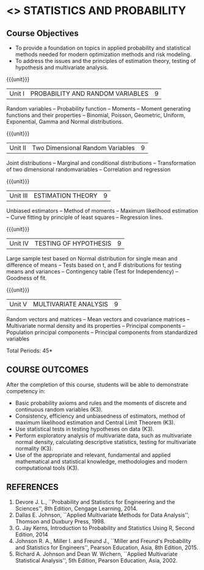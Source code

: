 * <<<DS11>>> STATISTICS AND PROBABILITY
:properties:
:author: Milton
:date: 9/11/2019
:end:
#+startup: showall

** REVISION 2019                                                   :noexport:
1. Started with Statics and Probability for ME CSE

{{{credits}}}
| L | T | P | C |
| 3 | 0 | 0 | 3 |


** Course Objectives
    - To provide a foundation on topics in applied probability and
      statistical methods needed for modern optimization methods and
      risk modeling.
    - To address the issues and the principles of estimation theory,
      testing of hypothesis and multivariate analysis.

{{{unit}}}
| Unit I | PROBABILITY AND RANDOM VARIABLES | 9 |
Random variables -- Probability function -- Moments -- Moment
generating functions and their properties -- Binomial, Poisson,
Geometric, Uniform, Exponential, Gamma and Normal distributions.

{{{unit}}}
| Unit II | Two Dimensional Random Variables | 9 |
Joint distributions -- Marginal and conditional distributions --
Transformation of two dimensional randomvariables -- Correlation and
regression

{{{unit}}}
| Unit III | ESTIMATION THEORY | 9 |
Unbiased estimators -- Method of moments -- Maximum likelihood
estimation -- Curve fitting by principle of least squares --
Regression lines.

{{{unit}}}
| Unit IV | TESTING OF HYPOTHESIS | 9 |
Large sample test based on Normal distribution for single mean and
difference of means -- Tests based on t, and F distributions for
testing means and variances -- Contingency table (Test for
Independency) -- Goodness of fit.

{{{unit}}}
| Unit V | MULTIVARIATE ANALYSIS | 9 |
Random vectors and matrices -- Mean vectors and covariance matrices --
Multivariate normal density and its properties -- Principal components
-- Population principal components -- Principal components from
standardized variables

\hfill *Total Periods: 45*

** COURSE OUTCOMES
After the completion of this course, students will be able to
 demonstrate competency in:
- Basic probability axioms and rules and the moments of discrete and
  continuous random variables (K3).
- Consistency, efficiency and unbiasedness of estimators, method of
  maximum likelihood estimation and Central Limit Theorem (K3).
- Use statistical tests in testing hypotheses on data (K3).
- Perform exploratory analysis of multivariate data, such as
  multivariate normal density, calculating descriptive statistics,
  testing for multivariate normality (K3).
- Use of the appropriate and relevant, fundamental and applied
  mathematical and statistical knowledge, methodologies and modern
  computational tools (K3).

** REFERENCES
   1. Devore J. L., ``Probability and Statistics for Engineering and
      the Sciences'', 8th Edition, Cengage Learning, 2014.
   2. Dallas E. Johnson, ``Applied Multivariate Methods for Data
      Analysis'', Thomson and Duxbury Press, 1998.
   3. G. Jay Kerns, Introduction to Probability and Statistics Using
      R, Second Edition, 2014
   5. Johnson R. A., Miller I. and Freund J., ``Miller and Freund's
      Probability and Statistics for Engineers'', Pearson Education,
      Asia, 8th Edition, 2015.
   6. Richard A. Johnson and Dean W. Wichern, ``Applied Multivariate
      Statistical Analysis'', 5th Edition, Pearson Education,
      Asia, 2002.
